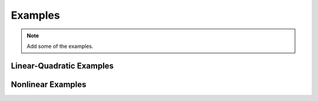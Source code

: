 ********
Examples
********

.. note::

   Add some of the examples.


Linear-Quadratic Examples
=========================

Nonlinear Examples
==================
